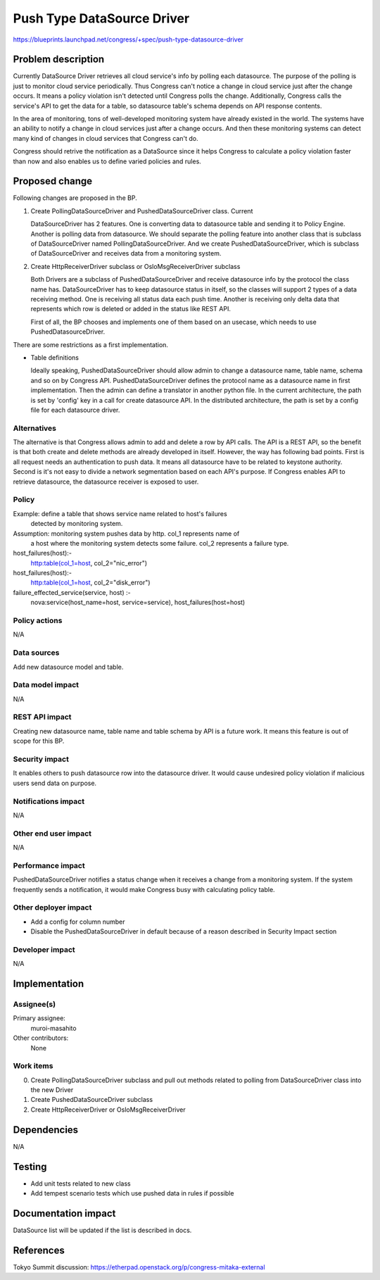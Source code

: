 ..
 This work is licensed under a Creative Commons Attribution 3.0 Unported
 License.

 http://creativecommons.org/licenses/by/3.0/legalcode

==========================================
Push Type DataSource Driver
==========================================

https://blueprints.launchpad.net/congress/+spec/push-type-datasource-driver

Problem description
===================

Currently DataSource Driver retrieves all cloud service's info by polling
each datasource. The purpose of the polling is just to monitor cloud
service periodically. Thus Congress can't notice a change in cloud service
just after the change occurs. It means a policy violation isn't detected
until Congress polls the change. Additionally, Congress calls the service's
API to get the data for a table, so datasource table's schema depends on API
response contents.

In the area of monitoring, tons of well-developed monitoring system have
already existed in the world. The systems have an ability to notify a change
in cloud services just after a change occurs. And then these monitoring systems
can detect many kind of changes in cloud services that Congress can't do.

Congress should retrive the notification as a DataSource since it helps
Congress to calculate a policy violation faster than now and also enables
us to define varied policies and rules.

Proposed change
===============

Following changes are proposed in the BP.

1. Create PollingDataSourceDriver and PushedDataSourceDriver class. Current

   DataSourceDriver has 2 features. One is converting data to datasource table
   and sending it to Policy Engine. Another is polling data from datasource.
   We should separate the polling feature into another class that is subclass
   of DataSourceDriver named PollingDataSourceDriver. And we create
   PushedDataSourceDriver, which is subclass of DataSourceDriver and receives
   data from a monitoring system.

2. Create HttpReceiverDriver subclass or OsloMsgReceiverDriver subclass

   Both Drivers are a subclass of PushedDataSourceDriver and receive
   datasource info by the protocol the class name has. DataSourceDriver has
   to keep datasource status in itself, so the classes will support 2 types
   of a data receiving method. One is receiving all status data each push
   time. Another is receiving only delta data that represents which row is
   deleted or added in the status like REST API.

   First of all, the BP chooses and implements one of them based on an usecase,
   which needs to use PushedDatasourceDriver.

There are some restrictions as a first implementation.

* Table definitions

  Ideally speaking, PushedDataSourceDriver should allow admin to change a
  datasource name, table name, schema and so on by Congress API.
  PushedDataSourceDriver defines the protocol name as a datasource name in
  first implementation. Then the admin can define a translator in another
  python file. In the current architecture, the path is set by 'config' key
  in a call for create datasource API. In the distributed architecture, the
  path is set by a config file for each datasource driver.

Alternatives
------------

The alternative is that Congress allows admin to add and delete a row by API
calls. The API is a REST API, so the benefit is that both create and delete
methods are already developed in itself. However, the way has following
bad points. First is all request needs an authentication to push data. It
means all datasource have to be related to keystone authority. Second is
it's not easy to divide a network segmentation based on each API's purpose.
If Congress enables API to retrieve datasource, the datasource receiver is
exposed to user.


Policy
------
Example: define a table that shows service name related to  host's failures
         detected by monitoring system.

Assumption: monitoring system pushes data by http. col_1 represents name of
            a host where the monitoring system detects
            some failure. col_2 represents a failure type.

host_failures(host):-
  http:table(col_1=host, col_2="nic_error")

host_failures(host):-
  http:table(col_1=host, col_2="disk_error")

failure_effected_service(service, host) :-
    nova:service(host_name=host, service=service),
    host_failures(host=host)

Policy actions
--------------

N/A

Data sources
------------

Add new datasource model and table.


Data model impact
-----------------

N/A

REST API impact
---------------

Creating new datasource name, table name and table schema by API is a future
work. It means this feature is out of scope for this BP.

Security impact
---------------

It enables others to push datasource row into the datasource driver. It would
cause undesired policy violation if malicious users send data on purpose.

Notifications impact
--------------------

N/A

Other end user impact
---------------------

N/A

Performance impact
------------------

PushedDataSourceDriver notifies a status change when it receives a change from
a monitoring system. If the system frequently sends a notification, it would
make Congress busy with calculating policy table.

Other deployer impact
---------------------

* Add a config for column number
* Disable the PushedDataSourceDriver in default because of a reason described
  in Security Impact section

Developer impact
----------------

N/A

Implementation
==============

Assignee(s)
-----------

Primary assignee:
  muroi-masahito

Other contributors:
  None

Work items
----------

0. Create PollingDataSourceDriver subclass and pull out methods related to
   polling from DataSourceDriver class into the new Driver
1. Create PushedDataSourceDriver subclass
2. Create HttpReceiverDriver or OsloMsgReceiverDriver

Dependencies
============

N/A

Testing
=======

* Add unit tests related to new class
* Add tempest scenario tests which use pushed data in rules if possible

Documentation impact
====================

DataSource list will be updated if the list is described in docs.

References
==========

Tokyo Summit discussion: https://etherpad.openstack.org/p/congress-mitaka-external